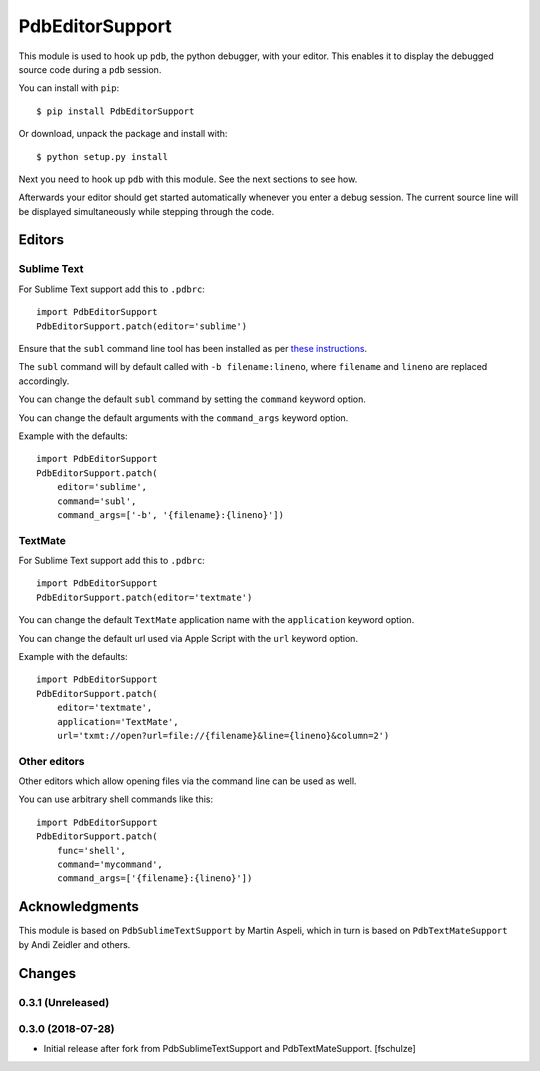 ================
PdbEditorSupport
================


This module is used to hook up ``pdb``, the python debugger, with your editor.
This enables it to display the debugged source code during a ``pdb`` session.

You can install with ``pip``::

    $ pip install PdbEditorSupport

Or download, unpack the package and install with::

    $ python setup.py install

Next you need to hook up ``pdb`` with this module.
See the next sections to see how.

Afterwards your editor should get started automatically whenever you enter a debug session.
The current source line will be displayed simultaneously while stepping through the code.


Editors
=======

Sublime Text
------------

For Sublime Text support add this to ``.pdbrc``::

    import PdbEditorSupport
    PdbEditorSupport.patch(editor='sublime')

Ensure that the ``subl`` command line tool has been installed as per
`these instructions
<http://www.sublimetext.com/docs/3/osx_command_line.html>`_.

The ``subl`` command will by default called with ``-b filename:lineno``,
where ``filename`` and ``lineno`` are replaced accordingly.

You can change the default ``subl`` command by setting the ``command`` keyword option.

You can change the default arguments with the ``command_args`` keyword option.

Example with the defaults::

    import PdbEditorSupport
    PdbEditorSupport.patch(
        editor='sublime',
        command='subl',
        command_args=['-b', '{filename}:{lineno}'])

TextMate
--------

For Sublime Text support add this to ``.pdbrc``::

    import PdbEditorSupport
    PdbEditorSupport.patch(editor='textmate')

You can change the default ``TextMate`` application name with the ``application`` keyword option.

You can change the default url used via Apple Script with the ``url`` keyword option.

Example with the defaults::

    import PdbEditorSupport
    PdbEditorSupport.patch(
        editor='textmate',
        application='TextMate',
        url='txmt://open?url=file://{filename}&line={lineno}&column=2')


Other editors
-------------

Other editors which allow opening files via the command line can be used as well.

You can use arbitrary shell commands like this::

    import PdbEditorSupport
    PdbEditorSupport.patch(
        func='shell',
        command='mycommand',
        command_args=['{filename}:{lineno}'])


Acknowledgments
===============

This module is based on ``PdbSublimeTextSupport`` by Martin Aspeli, which in
turn is based on ``PdbTextMateSupport`` by Andi Zeidler and others.


Changes
=======

0.3.1 (Unreleased)
------------------


0.3.0 (2018-07-28)
------------------

- Initial release after fork from PdbSublimeTextSupport and PdbTextMateSupport.
  [fschulze]
